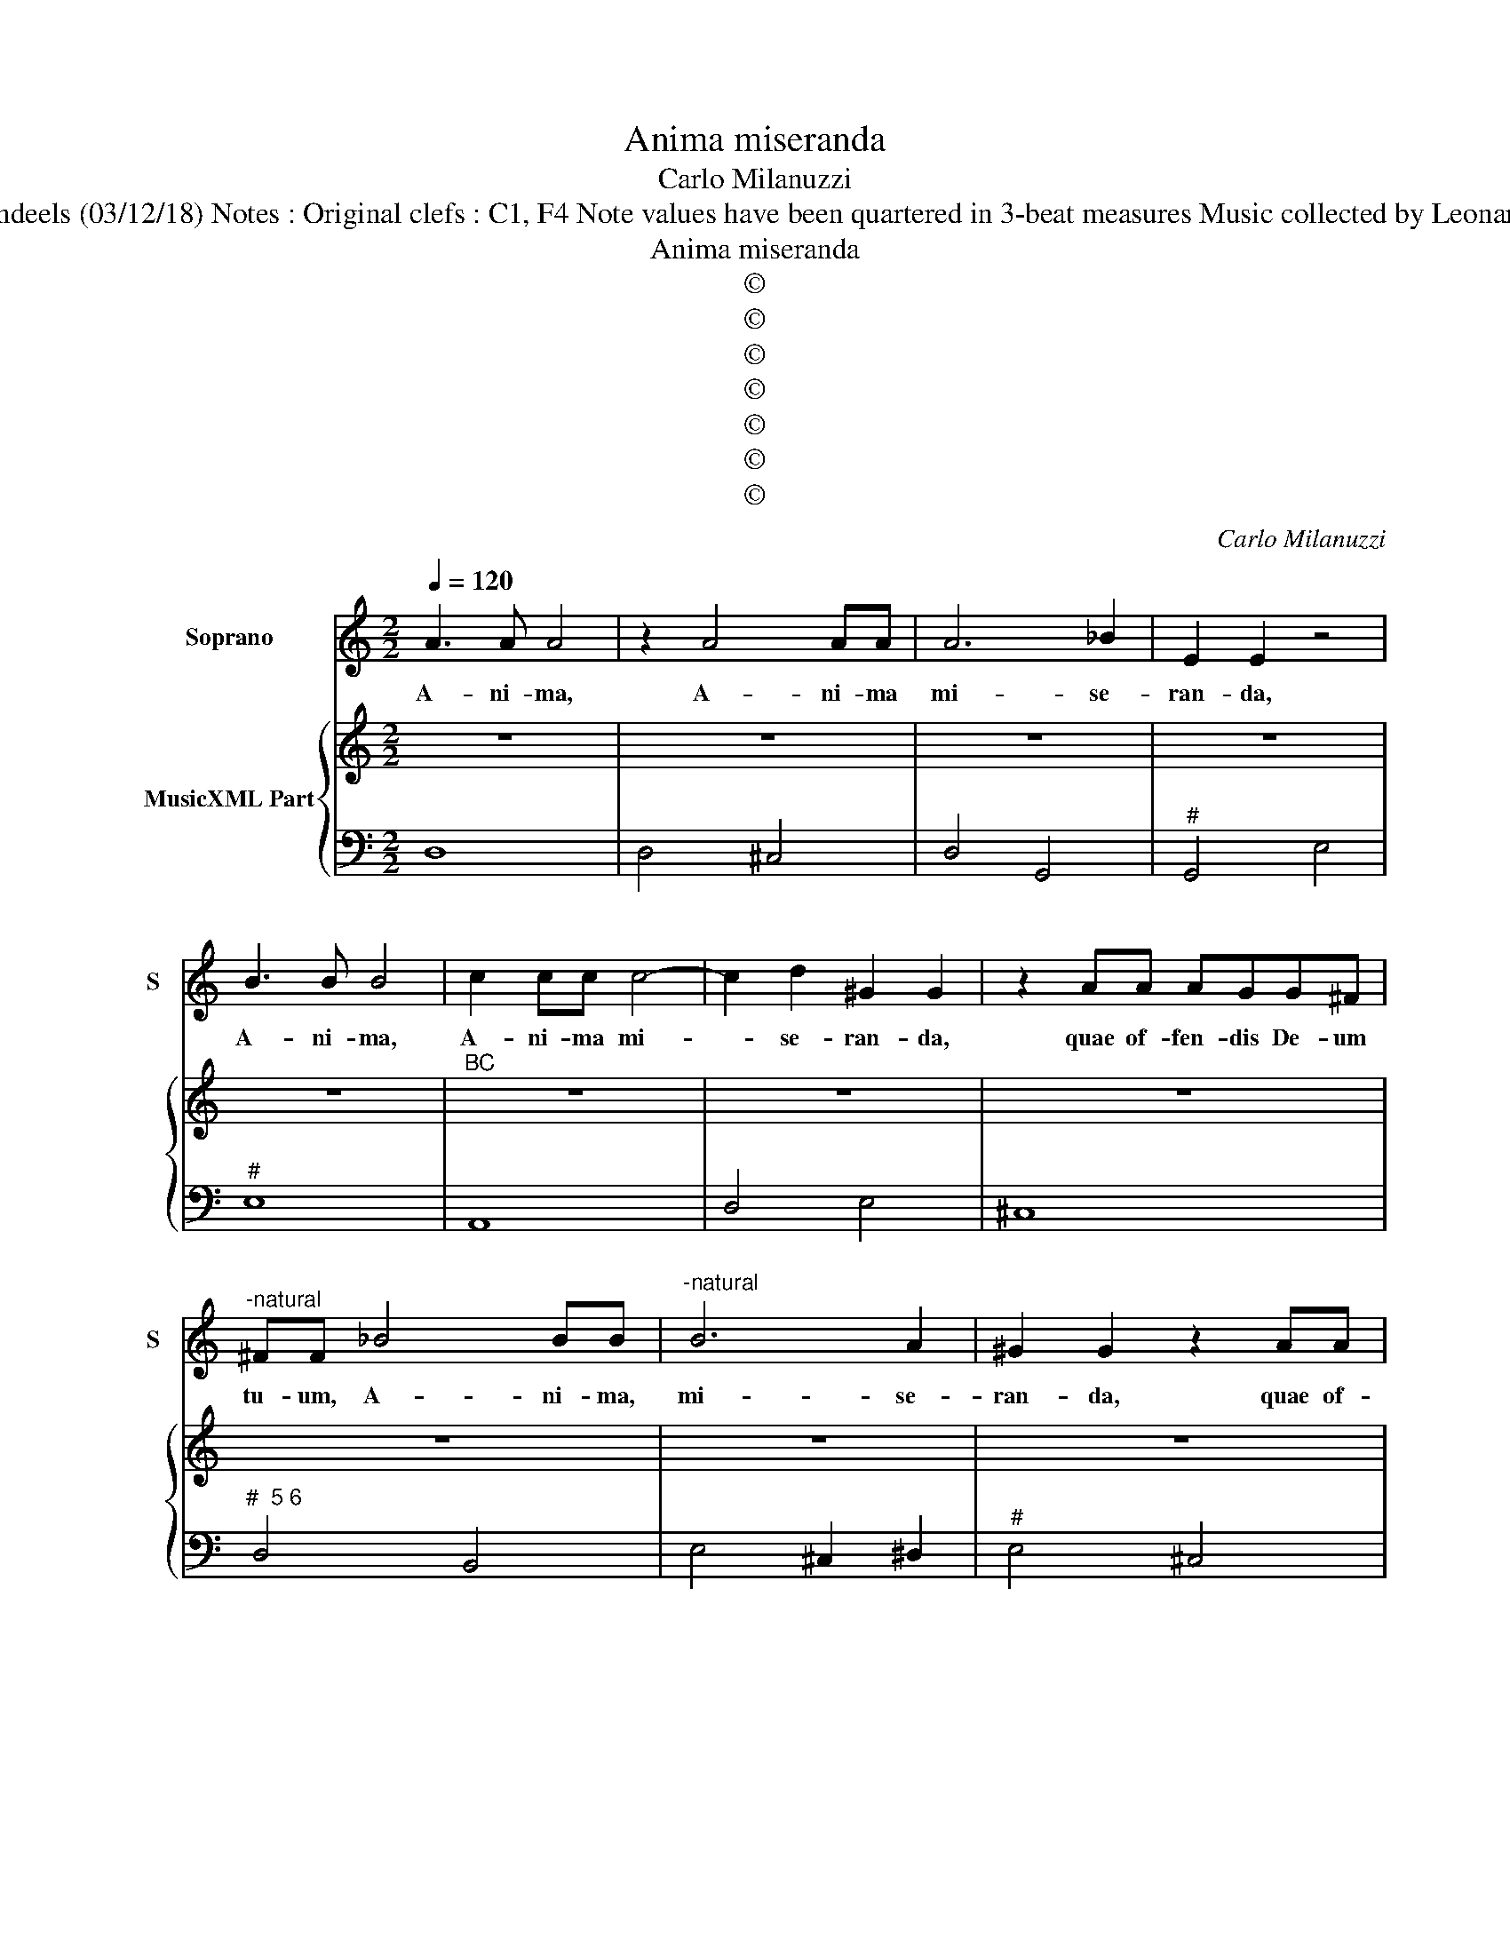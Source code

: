 X:1
T:Anima miseranda
T:Carlo Milanuzzi
T:Source : Ghirlanda Sacra---Venetia---B.Magni ( Ang.Gardano)---1625. Editor : André Vierendeels (03/12/18) Notes : Original clefs : C1, F4 Note values have been quartered in 3-beat measures Music collected by Leonardo Simonetti Dotted brackets indicate black notes Figures in BC are notated in original print 
T:Anima miseranda
T:©
T:©
T:©
T:©
T:©
T:©
T:©
C:Carlo Milanuzzi
Z:©
%%score 1 { 2 | 3 }
L:1/8
Q:1/4=120
M:2/2
K:C
V:1 treble nm="Soprano" snm="S"
V:2 treble nm="MusicXML Part"
V:3 bass 
V:1
 A3 A A4 | z2 A4 AA | A6 _B2 | E2 E2 z4 | B3 B B4 | c2 cc c4- | c2 d2 ^G2 G2 | z2 AA AGG^F | %8
w: A- ni- ma,|A- ni- ma|mi- se-|ran- da,|A- ni- ma,|A- ni- ma mi-|* se- ran- da,|quae of- fen- dis De- um|
"^-natural" ^FF _B4 BB |"^-natural" B6 A2 | ^G2 G2 z2 AA | A4- AGG^F | ^F2 F2 z2 A>G | B4 B2 z B | %14
w: tu- um, A- ni- ma,|mi- se-|ran- da, quae of-|fen- * dis De- um|tu- um, quid ex-|pe ctans, quid|
 G4 G4 | z GG>F A4 | AABc d4- | d2 B/c/d/c/ B4 | A8 | z AAA A2 AA | AGGF G4 | G4 z BBB | %22
w: spe- ras,|quid trha- is mo-|ram in im- pi- o|_ pec- * * * ca-|to,|non re- for- mi- das hor-|ri- bi- le In- fer-|num? Non re- for-|
 B2 BB ^ccc>e | A4 A4 | z2 D/E/>F/G/ AB/c/ d2 | ^F3 F F4 | z2 E/F/>G/A/ Bc/d/ e2 | ^G3 G G4 | %28
w: mi- das hor- ri- bi- le In-|fer- num?|O _ _ _ _ _ _ _|A- ni- ma,|O _ _ _ _ _ _ _|A- ni- ma|
 ^GGGG G2 GA | B3 B B4 | z2 B2 BBBB | c3 c c2 AA | B<A G<F G<F G<E | FABc d3 d | %34
w: in- si- gni- ta De- i I-|ma- gi- ne,|re- dem- pta Chri- sti|San- gui- ne de- spon-|sa- * ta _ fi- * de _|de do- ta- ta Spi- ri-|
 d2 GG A/G/F/G/ A/B/c/A/ | BG c4 B2 | c2 EE FG A2 | A2 ^G2 A4 |:[M:3/4] E3 F G2 | G3 A ^F2 | %40
w: tu Co- ro- na- * * * * * * *|ta Vir- tu- ti-|bus de- pu- ta- ta cum|An- ge- lis.|Di- li- ge,|di- li- ge|
 G4 G2 | A3 B c2 | c3 d B2 | c4 c2 | z2 E2 E2 | ^F2 F2 A2 | A4 ^G2 | A2 A2 E2 | F2 G2 A2 | E4 D2 | %50
w: Chri- stum,|di- li- ge,|di- li- ge|Chri- stum|à quo|tan- tum di-|lec- ta|es, à quo|tan- tum di-|lec- ta|
[M:4/4] D4 z2 dA | d2 B>A A3 G | G4 z2 eB | e2 c>B B3 A | A4 z2 AE | A2 F>E E3 D | D4 z2 dA | %57
w: es, quae- re,|quae- re quae- ren- tem|te, a- ma,|a- ma, a- man- tem|te, quae- re,|quae- re, quae- ren- tem|te, a- ma,|
 d2 B>A A3 G | G2 GG AGFE | D3 C C2 c2 | B3 B B2 cd | edcB ABcd | B4 A2 AE | ^FFGG G2 F2 | %64
w: a- ma, a- man- tem|te, qui- a i- pse col- lo-|ca- bit te cum|An- ge- lis an- te|se- dem Ma- ie- sta- * tis _|su- ae, qui- a|i- pse col- lo- ca- bit|
 GG c4 B2 | c2 ed cBAG | FEGF E4 |[M:2/4] D4 :: z2 AA |[M:4/4] _BAGF ED/E/ F/G/A/=B/ | ^cA d4 c2 | %71
w: te cum An- ge-|lis an- te se- dem Ma- ie-|sta- * tis _ su-|ae.|An- te|se- dem Ma- ie- sta- * * * * * *|* tis su- *|
 d8 |] %72
w: ae.|
V:2
 z8 | z8 | z8 | z8 | z8 |"^BC" z8 | z8 | z8 | z8 | z8 | z8 |"^#" z8 | z8 |"^#""^6" z8 | z8 | z8 | %16
 z8 | z8 | z8 | z8 | z8 | z8 | z8 | z8 | z8 | z8 | z8 | z8 | z8 |"^#" z8 | z8 | z8 | z8 | z8 | z8 | %35
 z8 | z8 | z8 |:[M:3/4] z6 | z6 | z6 | z6 | z6 | z6 |"^#" z6 | z6 | z6 | z6 | z6 | z6 |[M:4/4] z8 | %51
 z8 | z8 | z8 | z8 | z8 | z8 | z8 | z8 | z8 |"^#" z8 | z8 | z8 | z8 | z8 | z8 | z8 |[M:2/4] z4 :: %68
 z4 |[M:4/4] z8 |"^#""^6" z8 |"^#" z8 |] %72
V:3
 D,8 | D,4 ^C,4 | D,4 G,,4 |"^#" G,,4 E,4 |"^#" E,8 | A,,8 | D,4 E,4 | ^C,8 |"^#  5 6" D,4 B,,4 | %9
 E,4 ^C,2 ^D,2 |"^#" E,4 ^C,4 |"^#" A,,2 B,,2 ^C,4 | D,4 ^F,4 | G,4 G,,2 B,,2 | C,8 |"^6" E,4 F,4 | %16
 F,4 D,4 |"^#""^3 4 3" E,8 | A,,8 | F,,4 F,,4 | A,,2 B,,2 C,4 | C,4 G,,4 |"^#""^6" G,,4 E,,4 | %23
"^#" D,,8 |"^#" D,8- | D,8 |"^#" E,8- |"^#" E,8- |"^#" E,8- |"^#""^#" E,4- E,4 | E,6 E,2 | %31
 A,,4 A,,2 F,,2 | G,,2 A,,2 _B,,2 C,2 | F,2 E,2 D,4 | D,2 E,2 F,2 F,,2 | G,,2 E,,2 F,,2 G,,2 | %36
 C,2 ^C,2 D,2 F,2 | D,2 E,2 A,,4 |:[M:3/4] C,4 C,2 | C,2 B,,2 D,2 | G,,4 G,,2 | F,,4 F,,2 | %42
 F,,2 E,,2 G,,2 | C,4 C,2 | ^C,4 C,2 | D,2 D,2 ^C,2 | D,2 E,4 | A,,3 B,, ^C,2 | D,2 _B,,2 G,,2 | %49
 A,,4 A,,2 |[M:4/4] D,4 E,2 ^F,2 |"^#""^6" G,2 B,,2 C,2 D,2 | G,,4 G,2 ^G,2 | %53
"^#""^6" A,2 C,2 D,2 E,2 | A,,4 B,,2 ^C,2 | D,2 F,,2 G,,2 A,,2 | D,4 E,2 ^F,2 | G,2 B,,2 C,2 D,2 | %58
 G,,2 E,,2 F,,4 |"^4 3" G,,4 C,4 | G,,4 G,4 | C2 A,2 F,2 D,2 |"^#" E,4 A,,2 ^C,2 | %63
 D,2 B,,2 C,2 D,2 |"^#" G,,2 E,,2 F,,2 G,,2 | C,4 A,,2 F,,2 | _B,,2 G,,2 A,,4 |[M:2/4] D,4 :: %68
 ^F,4 |[M:4/4]"^#""^b" G,2 G,,2 A,,2 B,,2 |"^#""^#" A,,2 G,,2 A,,4 | D,8 |] %72

